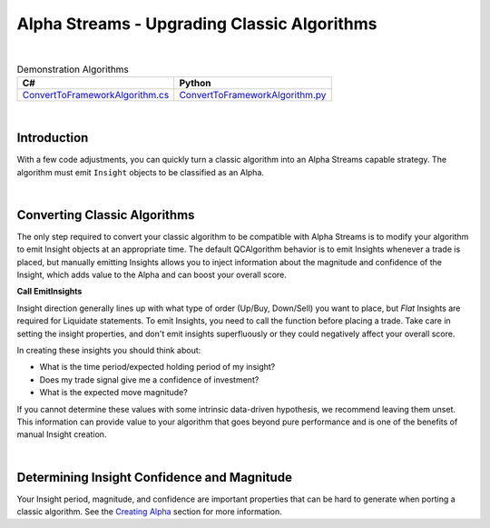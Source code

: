 ============================================
Alpha Streams - Upgrading Classic Algorithms
============================================

|

.. list-table:: Demonstration Algorithms
   :header-rows: 1

   * - C#
     - Python

   * - `ConvertToFrameworkAlgorithm.cs <https://github.com/QuantConnect/Lean/blob/master/Algorithm.CSharp/ConvertToFrameworkAlgorithm.cs>`_
     - `ConvertToFrameworkAlgorithm.py <https://github.com/QuantConnect/Lean/blob/master/Algorithm.Python/ConvertToFrameworkAlgorithm.py>`_

|

Introduction
============
With a few code adjustments, you can quickly turn a classic algorithm into an Alpha Streams capable strategy. The algorithm must emit ``Insight`` objects to be classified as an Alpha.

|

Converting Classic Algorithms
=============================
The only step required to convert your classic algorithm to be compatible with Alpha Streams is to modify your algorithm to emit Insight objects at an appropriate time. The default QCAlgorithm behavior is to emit Insights whenever a trade is placed, but manually emitting Insights allows you to inject information about the magnitude and confidence of the Insight, which adds value to the Alpha and can boost your overall score.

**Call EmitInsights**

Insight direction generally lines up with what type of order (Up/Buy, Down/Sell) you want to place, but *Flat* Insights are required for Liquidate statements. To emit Insights, you need to call the function before placing a trade. Take care in setting the insight properties, and don't emit insights superfluously or they could negatively affect your overall score.

.. tabs::

   .. code-tab:: c#

        // Call EmitInsights with insights created in correct direction,
        // here we're going short. The EmitInsights method can accept multiple insights
        // separated by commas.
        EmitInsights(
            // Creates an insight for our symbol, predicting that it will move down within
            // the fast ema period number of days
            Insight.Price(_symbol, TimeSpan.FromDays(FastEmaPeriod), InsightDirection.Down));

   .. code-tab:: py

        # Call EmitInsights with insights created in correct direction,
        # here we're going short. The EmitInsights method can accept multiple insights
        # separated by commas.
        self.EmitInsights(
            # Creates an insight for our symbol, predicting that it will move down within
            #  the fast ema period number of days
            Insight.Price(self.symbol, timedelta(self.FastEmaPeriod), InsightDirection.Down))

In creating these insights you should think about:

* What is the time period/expected holding period of my insight?
* Does my trade signal give me a confidence of investment?
* What is the expected move magnitude?

If you cannot determine these values with some intrinsic data-driven hypothesis, we recommend leaving them unset. This information can provide value to your algorithm that goes beyond pure performance and is one of the benefits of manual Insight creation.

|

Determining Insight Confidence and Magnitude
============================================
Your Insight period, magnitude, and confidence are important properties that can be hard to generate when porting a classic algorithm. See the `Creating Alpha <https://www.quantconnect.com/docs/alpha-streams/creating-an-alpha#Creating-an-Alpha-Determining-Insight-Confidence-and-Magnitude>`_ section for more information.
